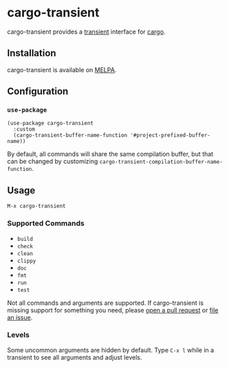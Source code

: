 * cargo-transient
cargo-transient provides a [[https://github.com/magit/transient][transient]] interface for [[https://github.com/rust-lang/cargo][cargo]].

[[./screenshots/run.png]]
** Installation
cargo-transient is available on [[https://melpa.org/#/cargo-transient][MELPA]].
** Configuration
*** ~use-package~
#+begin_src elisp
  (use-package cargo-transient
    :custom
    (cargo-transient-buffer-name-function '#project-prefixed-buffer-name))
#+end_src

By default, all commands will share the same compilation buffer, but that can be changed by customizing ~cargo-transient-compilation-buffer-name-function~.
** Usage
~M-x cargo-transient~
*** Supported Commands
- ~build~
- ~check~
- ~clean~
- ~clippy~
- ~doc~
- ~fmt~
- ~run~
- ~test~

Not all commands and arguments are supported. If cargo-transient is missing support for something you need, please [[https://github.com/peterstuart/cargo-transient/compare][open a pull request]] or [[https://github.com/peterstuart/cargo-transient/issues/new][file an issue]].
*** Levels
Some uncommon arguments are hidden by default. Type ~C-x l~ while in a transient to see all arguments and adjust levels.

